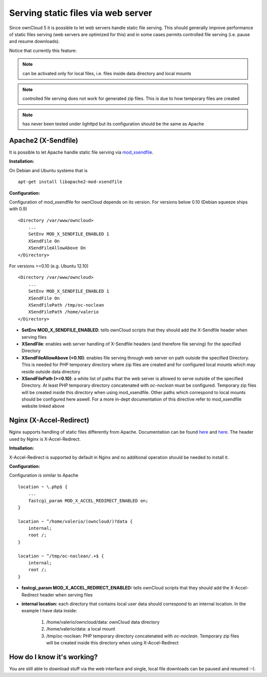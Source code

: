 Serving static files via web server
===================================
Since ownCloud 5 it is possible to let web servers handle static file serving.
This should generally improve performance of static files serving (web servers are
optimized for this) and in some cases permits controlled file serving (i.e. pause
and resume downloads).

Notice that currently this feature:

.. note:: can be activated only for local files, i.e. files inside data directory and local mounts
.. note:: controlled file serving does not work for generated zip files. This is due to how temporary files are created
.. note:: has never been tested under lighttpd but its configuration should be the same as Apache

Apache2 (X-Sendfile)
--------------------
It is possible to let Apache handle static file serving via `mod_xsendfile <https://tn123.org/mod_xsendfile/>`_.

**Installation:**

On Debian and Ubuntu systems that is

::
    
   apt-get install libapache2-mod-xsendfile


**Configuration:**

Configuration of mod_xsendfile for ownCloud depends on its version. 
For versions below 0.10 (Debian squeeze ships with 0.9)

::

    <Directory /var/www/owncloud>
        ...
        SetEnv MOD_X_SENDFILE_ENABLED 1
        XSendFile On
        XSendFileAllowAbove On
    </Directory>

For versions >=0.10 (e.g. Ubuntu 12.10)

::

    <Directory /var/www/owncloud>
        ...
        SetEnv MOD_X_SENDFILE_ENABLED 1
        XSendFile On
        XSendFilePath /tmp/oc-noclean
        XSendFilePath /home/valerio
    </Directory>

* **SetEnv MOD_X_SENDFILE_ENABLED**: tells ownCloud scripts that they should add the X-Sendfile header when serving files
* **XSendFile**: enables web server handling of X-Sendfile headers (and therefore file serving) for the specified Directory
* **XSendFileAllowAbove (<0.10)**: enables file serving through web server on path outside the specified Directory. This is needed for PHP temporary directory where zip files are created and for configured local mounts which may reside outside data directory
* **XSendFilePath (>=0.10)**: a white list of paths that the web server is allowed to serve outside of the specified Directory. At least PHP temporary directory concatenated with *oc-noclean* must be configured. Temporary zip files will be created inside this directory when using mod_xsendfile. Other paths which correspond to local mounts should be configured here aswell. For a more in-dept documentation of this directive refer to mod_xsendfile website linked above


Nginx (X-Accel-Redirect)
------------------------
Nginx supports handling of static files differently from Apache. Documentation can be found `here <http://wiki.nginx.org/XSendfile>`_ and `here <http://wiki.nginx.org/X-accel>`_. The header used by Nginx is X-Accel-Redirect.

**Intsallation:**

X-Accel-Redirect is supported by default in Nginx and no additional operation should be needed to install it.

**Configuration:**

Configuration is similar to Apache

::

    location ~ \.php$ {
        ...
        fastcgi_param MOD_X_ACCEL_REDIRECT_ENABLED on;
    }

    location ~ ^/home/valerio/(owncloud/)?data {
        internal;
        root /;
    }

    location ~ ^/tmp/oc-noclean/.+$ {
        internal;
        root /;
    }


* **fastcgi_param MOD_X_ACCEL_REDIRECT_ENABLED:** tells ownCloud scripts that they should add the X-Accel-Redirect header when serving files
* **internal location:** each directory that contains local user data should correspond to an internal location. In the example I have data inside:

    #. /home/valerio/owncloud/data: ownCloud data directory
    #. /home/valerio/data: a local mount
    #. /tmp/oc-noclean: PHP temporary directory concatenated with *oc-noclean*. Temporary zip files will be created inside this directory when using X-Accel-Redirect

How do I know it's working?
---------------------------
You are still able to download stuff via the web interface and single, local file downloads can be paused and resumed :-).
